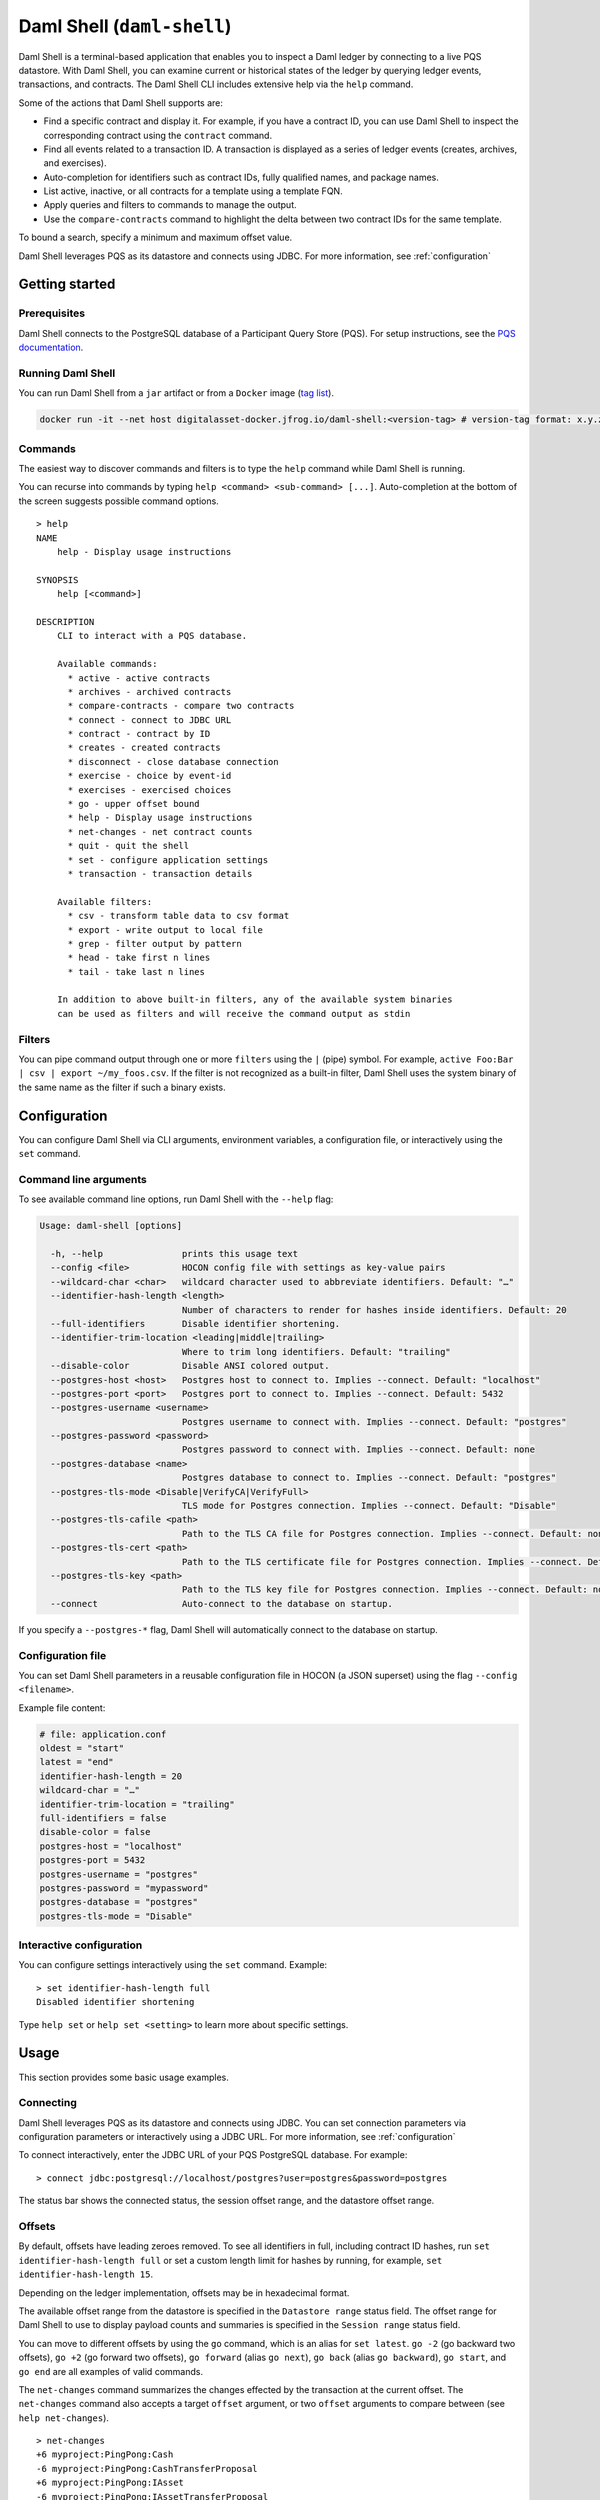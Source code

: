 .. Copyright (c) 2024 Digital Asset (Switzerland) GmbH and/or its affiliates. All rights reserved.
.. SPDX-License-Identifier: Apache-2.0

.. enterprise-only::

.. _daml-shell-header:

Daml Shell (``daml-shell``)
###########################

Daml Shell is a terminal-based application that enables you to inspect a
Daml ledger by connecting to a live PQS datastore. With Daml Shell, you
can examine current or historical states of the ledger by querying
ledger events, transactions, and contracts. The Daml Shell CLI includes
extensive help via the ``help`` command.

Some of the actions that Daml Shell supports are:

-  Find a specific contract and display it. For example, if you have a
   contract ID, you can use Daml Shell to inspect the corresponding
   contract using the ``contract`` command.
-  Find all events related to a transaction ID. A transaction is
   displayed as a series of ledger events (creates, archives, and
   exercises).
-  Auto-completion for identifiers such as contract IDs, fully qualified
   names, and package names.
-  List active, inactive, or all contracts for a template using a
   template FQN.
-  Apply queries and filters to commands to manage the output.
-  Use the ``compare-contracts`` command to highlight the delta between
   two contract IDs for the same template.

To bound a search, specify a minimum and maximum offset value.

Daml Shell leverages PQS as its datastore and connects using JDBC. For
more information, see
:ref:`configuration`

Getting started
***************

Prerequisites
=============

Daml Shell connects to the PostgreSQL database of a Participant Query
Store (PQS). For setup instructions, see the `PQS
documentation <https://docs.daml.com/query/pqs-user-guide.html>`__.

Running Daml Shell
==================

You can run Daml Shell from a ``jar`` artifact or from a ``Docker``
image (`tag
list <https://hub.docker.com/repository/docker/digitalasset/daml-shell/tags?ordering=last_updated>`__).

.. code-block:: sh

   docker run -it --net host digitalasset-docker.jfrog.io/daml-shell:<version-tag> # version-tag format: x.y.z

Commands
========

The easiest way to discover commands and filters is to type the ``help``
command while Daml Shell is running.

You can recurse into commands by typing
``help <command> <sub-command> [...]``. Auto-completion at the bottom of
the screen suggests possible command options.

.. image:: images/001-help-output.gif
   :alt: 001-help-output.gif

::

   > help
   NAME
       help - Display usage instructions

   SYNOPSIS
       help [<command>]

   DESCRIPTION
       CLI to interact with a PQS database.
       
       Available commands:
         * active - active contracts
         * archives - archived contracts
         * compare-contracts - compare two contracts
         * connect - connect to JDBC URL
         * contract - contract by ID
         * creates - created contracts
         * disconnect - close database connection
         * exercise - choice by event-id
         * exercises - exercised choices
         * go - upper offset bound
         * help - Display usage instructions
         * net-changes - net contract counts
         * quit - quit the shell
         * set - configure application settings
         * transaction - transaction details
       
       Available filters:
         * csv - transform table data to csv format
         * export - write output to local file
         * grep - filter output by pattern
         * head - take first n lines
         * tail - take last n lines
       
       In addition to above built-in filters, any of the available system binaries
       can be used as filters and will receive the command output as stdin

Filters
=======

You can pipe command output through one or more ``filters`` using the
``|`` (pipe) symbol. For example,
``active Foo:Bar | csv | export ~/my_foos.csv``. If the filter is not
recognized as a built-in filter, Daml Shell uses the system binary of
the same name as the filter if such a binary exists.

.. _configuration:

Configuration
*************

You can configure Daml Shell via CLI arguments, environment variables, a
configuration file, or interactively using the ``set`` command.

Command line arguments
======================

To see available command line options, run Daml Shell with the
``--help`` flag:

.. code-block:: sh

   Usage: daml-shell [options]

     -h, --help               prints this usage text
     --config <file>          HOCON config file with settings as key-value pairs
     --wildcard-char <char>   wildcard character used to abbreviate identifiers. Default: "…"
     --identifier-hash-length <length>
                              Number of characters to render for hashes inside identifiers. Default: 20
     --full-identifiers       Disable identifier shortening.
     --identifier-trim-location <leading|middle|trailing>
                              Where to trim long identifiers. Default: "trailing"
     --disable-color          Disable ANSI colored output.
     --postgres-host <host>   Postgres host to connect to. Implies --connect. Default: "localhost"
     --postgres-port <port>   Postgres port to connect to. Implies --connect. Default: 5432
     --postgres-username <username>
                              Postgres username to connect with. Implies --connect. Default: "postgres"
     --postgres-password <password>
                              Postgres password to connect with. Implies --connect. Default: none
     --postgres-database <name>
                              Postgres database to connect to. Implies --connect. Default: "postgres"
     --postgres-tls-mode <Disable|VerifyCA|VerifyFull>
                              TLS mode for Postgres connection. Implies --connect. Default: "Disable"
     --postgres-tls-cafile <path>
                              Path to the TLS CA file for Postgres connection. Implies --connect. Default: none
     --postgres-tls-cert <path>
                              Path to the TLS certificate file for Postgres connection. Implies --connect. Default: none
     --postgres-tls-key <path>
                              Path to the TLS key file for Postgres connection. Implies --connect. Default: none
     --connect                Auto-connect to the database on startup.

If you specify a ``--postgres-*`` flag, Daml Shell will automatically
connect to the database on startup.

Configuration file
==================

You can set Daml Shell parameters in a reusable configuration file in
HOCON (a JSON superset) using the flag ``--config <filename>``.

Example file content:

.. code-block:: text

   # file: application.conf
   oldest = "start"
   latest = "end"
   identifier-hash-length = 20
   wildcard-char = "…"
   identifier-trim-location = "trailing"
   full-identifiers = false
   disable-color = false
   postgres-host = "localhost"
   postgres-port = 5432
   postgres-username = "postgres"
   postgres-password = "mypassword"
   postgres-database = "postgres"
   postgres-tls-mode = "Disable"

Interactive configuration
=========================

You can configure settings interactively using the ``set`` command.
Example:

::

   > set identifier-hash-length full 
   Disabled identifier shortening

Type ``help set`` or ``help set <setting>`` to learn more about specific
settings.

Usage
*****

This section provides some basic usage examples.

Connecting
==========

Daml Shell leverages PQS as its datastore and connects using JDBC. You
can set connection parameters via configuration parameters or
interactively using a JDBC URL. For more information, see
:ref:`configuration`

To connect interactively, enter the JDBC URL of your PQS PostgreSQL
database. For example:

::

   > connect jdbc:postgresql://localhost/postgres?user=postgres&password=postgres

The status bar shows the connected status, the session offset range, and
the datastore offset range.

.. image:: images/003-connect.gif
   :alt: 003-connect.gif

Offsets
=======

By default, offsets have leading zeroes removed. To see all identifiers
in full, including contract ID hashes, run
``set identifier-hash-length full`` or set a custom length limit for
hashes by running, for example, ``set identifier-hash-length 15``.

Depending on the ledger implementation, offsets may be in hexadecimal
format.

The available offset range from the datastore is specified in the
``Datastore range`` status field. The offset range for Daml Shell to use
to display payload counts and summaries is specified in the
``Session range`` status field.

You can move to different offsets by using the ``go`` command, which is
an alias for ``set latest``. ``go -2`` (go backward two offsets),
``go +2`` (go forward two offsets), ``go forward`` (alias ``go next``),
``go back`` (alias ``go backward``), ``go start``, and ``go end`` are
all examples of valid commands.

The ``net-changes`` command summarizes the changes effected by the
transaction at the current offset. The ``net-changes`` command also
accepts a target ``offset`` argument, or two ``offset`` arguments to
compare between (see ``help net-changes``).

::

   > net-changes 
   +6 myproject:PingPong:Cash
   -6 myproject:PingPong:CashTransferProposal
   +6 myproject:PingPong:IAsset
   -6 myproject:PingPong:IAssetTransferProposal

.. image:: images/003-offset-commands.gif
   :alt: 003-offset-commands.gif

Summary information
===================

Commands such as ``active``, ``archives``, ``creates``, and
``exercises`` can be used without argument to see payload counts by
fully qualified identifier names. For details, run ``help <command>``.

::

   > active
   ┌────────────────────────────────┬───────────┬───────┐
   │ Identifier                     │ Type      │ Count │
   ╞════════════════════════════════╪═══════════╪═══════╡
   │ myproject:PingPong:Cash        │ Template  │    12 │
   ├────────────────────────────────┼───────────┼───────┤
   │ myproject:PingPong:IAsset      │ Interface │    12 │
   ├────────────────────────────────┼───────────┼───────┤
   │ myproject:PingPong:IBounceable │ Interface │   102 │
   ├────────────────────────────────┼───────────┼───────┤
   │ myproject:PingPong:Ping        │ Template  │   102 │
   └────────────────────────────────┴───────────┴───────┘

.. image:: images/003-summary-commands.gif
   :alt: 003-summary-commands.gif

Payloads by fully qualified name
================================

Specify a fully qualified name (FQN) with the command ``active``,
``archives``, ``creates``, or ``exercises`` to list all applicable
payloads for that FQN.

To return payloads from a particular package only, include the package
name in the FQN:

::

   > active myproject:PingPong:Ping

If you omit the package name, payloads from all package names are
returned, as long as they have the same name.

::

   > active PingPong:Ping
   ┌────────────┬──────────────────┬──────────────┬────────────────────────────────────────────────────────────────────────────────────┐
   │ Created at │ Contract ID      │ Contract Key │ Payload                                                                            │
   ╞════════════╪══════════════════╪══════════════╪════════════════════════════════════════════════════════════════════════════════════╡
   │ 8          │ 0022e89289bda36… │              │ label: one                                                                         │
   │            │                  │              │ owner: Alice::12209038d324bf70625c580267d5957cb4c4c03bb7bce294713b48151a4a088afd3b │
   ├────────────┼──────────────────┼──────────────┼────────────────────────────────────────────────────────────────────────────────────┤
   │ a          │ 0093dce322a08c8… │              │ label: one copy updated                                                            │
   │            │                  │              │ owner: Alice::12209038d324bf70625c580267d5957cb4c4c03bb7bce294713b48151a4a088afd3b │
   └────────────┴──────────────────┴──────────────┴────────────────────────────────────────────────────────────────────────────────────┘

The auto-completion provides both FQN variants (with and without package
name).

Filtering with ``where`` clauses
================================

To refine your queries when listing contracts, you can use ``where``
clauses to filter on specific payload fields. ``where`` clauses use a
SQL-like syntax for conditionals and are supported for the ``active``,
``creates``, ``archives``, and ``exercises`` commands.

To access nested fields, use dot notation: ``parent.child.value``

Comparison operators
--------------------

-  ``=`` Equal to
-  ``!=`` Not equal to
-  ``>`` Greater than
-  ``>=`` Greater than or equal to
-  ``<`` Less than
-  ``<=`` Less than or equal to
-  ``like`` Used for pattern matching, ``%`` serves as a wildcard
   character

Logical operators
-----------------

-  ``and``: Both conditions must be satisfied
-  ``or``: Either condition may be satisfied

You can use parentheses to group conditions and direct the order of
evaluation.

Type casting
------------

To ensure proper comparison, you can optionally cast fields to a
specific type using the ``::`` operator. The available casting types are
``numeric``, ``timestamp``, and ``text``.

Field values are sorted and compared lexicographically if no cast is
specified.

``where`` clause examples
-------------------------

Here are some examples of how to use ``where`` clauses in commands:

-  Filter by a string pattern:

   ::

      > active where owner like Alice%

   Lists contracts where the ``owner`` field starts with the string
   ``Alice``.

-  Filter by a nested numeric field:

   ::

      > active where deeply.nested.value :: numeric > 1000

   Lists contracts where the nested field ``value`` is greater than
   ``1000``.

-  Filter with exact string match (note the use of double quotes):

   ::

      > active where label = "loren ipsum"

   Lists contracts where the label field is exactly ``loren ipsum``. Use
   double quotes with values that contain whitespace characters.

-  Combine different conditions:

   ::

      > active where (owner like Bob% or value :: numeric < 100) and myfield = myvalue

   Lists contracts where the ``owner`` starts with ``Bob`` or the
   ``value`` is less than ``100``, and ``myfield`` is ``myvalue``.

.. image:: images/003-where-clause.gif
   :alt: 003-where-clause.gif

Contract lookup
===============

You can look up contracts by contract ID. Interface views are also
displayed, if any.

The contract ID can be copied with the wildcard character (here "…”)
included. The wildcard character will be expanded to any matching ID.

::

   > contract 005188b40…
   ╓──────────────╥────────────────────────────────────────────────────────────────────────────────────╖
   ║ Identifier   ║ myproject:PingPong:Ping                                                            ║
   ╟──────────────╫────────────────────────────────────────────────────────────────────────────────────╢
   ║ Type         ║ Template                                                                           ║
   ╟──────────────╫────────────────────────────────────────────────────────────────────────────────────╢
   ║ Created at   ║ a (not yet active)                                                                 ║
   ╟──────────────╫────────────────────────────────────────────────────────────────────────────────────╢
   ║ Archived at  ║ <active>                                                                           ║
   ╟──────────────╫────────────────────────────────────────────────────────────────────────────────────╢
   ║ Contract ID  ║ 005188b40f981533f8f5…                                                              ║
   ╟──────────────╫────────────────────────────────────────────────────────────────────────────────────╢
   ║ Event ID     ║ #1220731030eb9c81d0d0…:1                                                           ║
   ╟──────────────╫────────────────────────────────────────────────────────────────────────────────────╢
   ║ Contract Key ║                                                                                    ║
   ╟──────────────╫────────────────────────────────────────────────────────────────────────────────────╢
   ║ Payload      ║ label: Copy of: this contract supersedes the original contact                      ║
   ║              ║ owner: Alice::1220b93eaba17d8da363ce7ef1b57d8494910ed4d7c99d2b33887f54832dbb77b5da ║
   ╙──────────────╨────────────────────────────────────────────────────────────────────────────────────╜

   ╓──────────────╥─────────────────────────────────────────────────────────────────────────╖
   ║ Identifier   ║ myproject:PingPong:IBounceable                                          ║
   ╟──────────────╫─────────────────────────────────────────────────────────────────────────╢
   ║ Type         ║ Interface                                                               ║
   ╟──────────────╫─────────────────────────────────────────────────────────────────────────╢
   ║ Created at   ║ a (not yet active)                                                      ║
   ╟──────────────╫─────────────────────────────────────────────────────────────────────────╢
   ║ Archived at  ║ <active>                                                                ║
   ╟──────────────╫─────────────────────────────────────────────────────────────────────────╢
   ║ Contract ID  ║ 005188b40f981533f8f5…                                                   ║
   ╟──────────────╫─────────────────────────────────────────────────────────────────────────╢
   ║ Event ID     ║ #1220731030eb9c81d0d0…:1                                                ║
   ╟──────────────╫─────────────────────────────────────────────────────────────────────────╢
   ║ Contract Key ║                                                                         ║
   ╟──────────────╫─────────────────────────────────────────────────────────────────────────╢
   ║ Payload      ║ ilabel: View of: Copy of: this contract supersedes the original contact ║
   ╙──────────────╨─────────────────────────────────────────────────────────────────────────╜

You can also compare two contracts in a ``diff``-style output format
using the ``compare-contracts <id1> <id2>`` command.

.. image:: images/003-compare-contracts.gif
   :alt: 003-compare-contracts.gif

Transaction lookup
==================

You can look up transactions by either transaction ID or offset, by
running ``transaction <transaction-id>`` or ``transaction at <offset>``,
respectively. Note the ``at`` syntax when looking up by offset.

To display the current transaction at the head of the session offset
range, run ``transaction``.

The ``transaction`` command shows which contracts were created, which
were archived, and what choices were exercised. It also displays the
event ID for each of those events, as well as contract IDs and package
names.

.. image:: images/003-transactions.gif
   :alt: 003-transactions.gif

Exercise lookup
===============

Exercised choices can be looked up in the same manner as contracts,
except that exercises are looked up by their event ID rather than by a
contract ID. The commands for summaries and lookups mirror the
functionality available for contracts.

For example, you can look up exercise counts by FQN:

::

   > exercises 
   ┌─────────────────────────────────────────────────┬───────────────┬───────┐
   │ Identifier                                      │ Type          │ Count │
   ╞═════════════════════════════════════════════════╪═══════════════╪═══════╡
   │ myproject:PingPong:AcceptIAssetTransferProposal │ Consuming     │    12 │
   ├─────────────────────────────────────────────────┼───────────────┼───────┤
   │ myproject:PingPong:ChangeLabel                  │ Consuming     │     1 │
   ├─────────────────────────────────────────────────┼───────────────┼───────┤
   │ myproject:PingPong:Copy                         │ Non-consuming │     1 │
   └─────────────────────────────────────────────────┴───────────────┴───────┘

You can look up exercises for a specific choice:

::

   > exercises PingPong:AcceptIAssetTransferProposal 
   ┌────────┬───────────────────────┬──────────┬────────────────────────────────────────────────────────────────────────────────────────────────────────────────────────────────────────────┐
   │ Offset │ Contract ID           │ Argument │ Result                                                                                                                                     │
   ╞════════╪═══════════════════════╪══════════╪════════════════════════════════════════════════════════════════════════════════════════════════════════════════════════════════════════════╡
   │ 7b     │ 00604362bf43678ba849… │          │ 004ddbb65e00c8210d978fa13503d877e33d3d83dccc0addea759db1063c089412ca0212205b8a98e1b219436a3a6744eb314e20539b349d61dc09f5e23d880e95b2a1c199 │
   ├────────┼───────────────────────┼──────────┼────────────────────────────────────────────────────────────────────────────────────────────────────────────────────────────────────────────┤
   │ 7b     │ 00549232a251254b6115… │          │ 00b433b6cb4742f0040f9bab57b809dd478d6a73deeaf08ecdd3c30e2be77d98d1ca021220123f4cad1ba5121fa22e43b83ab4c80c0649f51e8a7e776e01b78bc27544cd02 │
   ├────────┼───────────────────────┼──────────┼────────────────────────────────────────────────────────────────────────────────────────────────────────────────────────────────────────────┤
   │ 7b     │ 0063bdaacd598bf2c02f… │          │ 005e908b45701072ed4d0dcf30b9b7b6b233278208078d803edf5fd4502872ce7bca0212201bfb6b375d7fa31a4019ade973a948db52c36ba2a5a239a2d909d12e2ef12968 │
   ├────────┼───────────────────────┼──────────┼────────────────────────────────────────────────────────────────────────────────────────────────────────────────────────────────────────────┤
   │ 7b     │ 00ed039a7747337ddb85… │          │ 005d921fd715007edbbb1b2dfffe56c7d37ba4b6698bdf1357b68749038b3817dcca021220dc08f48d759037f776289c06ae409955f4a2475b3cd0238c3fb5d74da5254e3e │
   ├────────┼───────────────────────┼──────────┼────────────────────────────────────────────────────────────────────────────────────────────────────────────────────────────────────────────┤
   │ 7b     │ 001207f682120f4798ce… │          │ 00dbe9c12a7ae28f8d12f334ddf9d09bea95a1d55d6a3816f5da5079c71ceb0450ca021220cee4ff410b0e4289301eedeecd82df9f1014796a68c1d4549b8bd72e18464220 │
   ├────────┼───────────────────────┼──────────┼────────────────────────────────────────────────────────────────────────────────────────────────────────────────────────────────────────────┤
   │ 7b     │ 00d5e4f15c3d07cb0785… │          │ 00df079f466b87b61e8b5a6702e6f5b05fecba05513a5559b1b400e4c89903f277ca02122000bcac7e924d0489d144b245c16ba1c95c20a9c293e59dd9290b94df77742a92 │
   ├────────┼───────────────────────┼──────────┼────────────────────────────────────────────────────────────────────────────────────────────────────────────────────────────────────────────┤
   │ 7c     │ 004dc3561fc426de4dad… │          │ 005e1f271e5f5d7a39e623f0774b11cc9295d59693fa53d9953aed726f40e03a81ca021220053c09a2f248902fc48c09492e7fd38c8cf25beacdb803f1ad51444af38bb51c │
   ├────────┼───────────────────────┼──────────┼────────────────────────────────────────────────────────────────────────────────────────────────────────────────────────────────────────────┤
   │ 7c     │ 00ae24d6c2286768a7b2… │          │ 0059352a66da47b5def7e0653f229dbbb797be70d0485792101fe9aad10f396e70ca021220343d49011f6038af41f3e99792fb318e17ce5ab3227660c932f8043aacfed2bf │
   ├────────┼───────────────────────┼──────────┼────────────────────────────────────────────────────────────────────────────────────────────────────────────────────────────────────────────┤
   │ 7c     │ 000f02cbb781f76c1877… │          │ 0089b90df5e7085ddb05110eccc9d684e86b96631ff74688ac3f6298cde5f92208ca021220e72fc065a90368000388e41dd8be0672a1078e3329346780e9afb353be100c31 │
   ├────────┼───────────────────────┼──────────┼────────────────────────────────────────────────────────────────────────────────────────────────────────────────────────────────────────────┤
   │ 7c     │ 00126b6f770fb951d666… │          │ 00e9e74240297251e4f9274519ec2cd421fb647af88c13d38bba5f67c67a0f90ffca021220ce3fb55a64f86094dc5fa32e509443ce903fc7f28b2a152a732471819eb56491 │
   ├────────┼───────────────────────┼──────────┼────────────────────────────────────────────────────────────────────────────────────────────────────────────────────────────────────────────┤
   │ 7c     │ 00ab4ff0b42c625d45c5… │          │ 001c00a896e1e66bdb1acbcdeda5f4e00d8a6131c6a86a672809d9831e857ea2e3ca02122001b6efc6e449a2116bc73e333575eaa4dfcaa69be0655ffd3f4eb5b2777960d2 │
   ├────────┼───────────────────────┼──────────┼────────────────────────────────────────────────────────────────────────────────────────────────────────────────────────────────────────────┤
   │ 7c     │ 0020ab2446d6cfc3f93f… │          │ 00a936fa54cc6fba294962b6fd6c639947f220ab4539c73b6c5c693522e5c5364aca021220104bc750d4800053c090d5b447a6c49d9a49911a4f654fa72c58650b3348e735 │
   └────────┴───────────────────────┴──────────┴────────────────────────────────────────────────────────────────────────────────────────────────────────────────────────────────────────────┘

To look up individual exercises, use the event ID:

::

   > exercise #12202cc79ccf1f116ebe…:10
   ╓──────────────╥────────────────────────────────────────────────────────────────────────────────────────────────────────────────────────────────────────────╖
   ║ Event ID     ║ #12202cc79ccf1f116ebe…:10                                                                                                                  ║
   ╟──────────────╫────────────────────────────────────────────────────────────────────────────────────────────────────────────────────────────────────────────╢
   ║ Choice       ║ myproject:PingPong:AcceptIAssetTransferProposal                                                                                            ║
   ╟──────────────╫────────────────────────────────────────────────────────────────────────────────────────────────────────────────────────────────────────────╢
   ║ Template FQN ║ myproject:PingPong:IAssetTransferProposal                                                                                                  ║
   ╟──────────────╫────────────────────────────────────────────────────────────────────────────────────────────────────────────────────────────────────────────╢
   ║ Contract ID  ║ 00d5e4f15c3d07cb0785…                                                                                                                      ║
   ╟──────────────╫────────────────────────────────────────────────────────────────────────────────────────────────────────────────────────────────────────────╢
   ║ Offset       ║ 7b                                                                                                                                         ║
   ╟──────────────╫────────────────────────────────────────────────────────────────────────────────────────────────────────────────────────────────────────────╢
   ║ Consuming    ║ true                                                                                                                                       ║
   ╟──────────────╫────────────────────────────────────────────────────────────────────────────────────────────────────────────────────────────────────────────╢
   ║ Parent       ║                                                                                                                                            ║
   ╟──────────────╫────────────────────────────────────────────────────────────────────────────────────────────────────────────────────────────────────────────╢
   ║ Argument     ║                                                                                                                                            ║
   ╟──────────────╫────────────────────────────────────────────────────────────────────────────────────────────────────────────────────────────────────────────╢
   ║ Result       ║ 00df079f466b87b61e8b5a6702e6f5b05fecba05513a5559b1b400e4c89903f277ca02122000bcac7e924d0489d144b245c16ba1c95c20a9c293e59dd9290b94df77742a92 ║
   ╙──────────────╨────────────────────────────────────────────────────────────────────────────────────────────────────────────────────────────────────────────╜

Transforming and exporting command output
*****************************************

You can convert tabular output to CSV by piping it through the ``csv``
filter:

::

   > active PingPong:Ping | csv

You can then write this output to a file by piping it through the
``export`` filter:

::

   > active PingPong:Ping | csv | export ~/my_pings.csv

The ``export`` filter writes any command output to the specified file.
You can use it without the ``csv`` filter.

.. image:: images/003-csv-export.gif
   :alt: 003-csv-export.gif

Setting offset bounds
=====================

The output of ``creates [<fqn>]`` and ``archives [<fqn>]`` can be
bounded by ``set oldest`` (for the lower bound) and ``set latest`` (for
the upper bound). ``go`` is an alias for ``set latest``.

.. image:: images/003-bounded-lookup.gif
   :alt: 003-bounded-lookup.gif

Finding transactions that created or archived a contract
========================================================

Once you know the offsets that a contract was created at (for example,
by using the ``archives`` command), you can look up the relevant
transactions using the ``transaction at <offset>`` command.

.. image:: images/003-from-contract-to-transactions.gif
   :alt: 003-from-contract-to-transactions.gif

FAQ
***

.. _no-archived-contracts:

Why don't I see any archived contracts?
=======================================

If you don't see any archived contracts, PQS might be configured to seed
the database from the ACS, which does not include historical offsets,
archived contracts, or exercised choices.

To see pre-existing archived contracts, seed the database from the
``Transaction Stream`` or ``Transaction Tree Stream``.

For best results, set ``--pipeline-ledger-start`` to ``Genesis`` when
running PQS for the first time (refer to the `PQS
documentation <https://docs.daml.com/query/pqs-user-guide.html>`__ or
``--help`` output).

Why don't I see any choices?
============================

Choices are only visible on the Ledger API's
``Transaction Tree Stream``. Set ``--pipeline-datasource`` to
``TransactionTreeStream`` when running PQS (refer to the `PQS
documentation <https://docs.daml.com/query/pqs-user-guide.html>`__ or
``--help`` output).

If you still don't see choices, see :ref:`no-archived-contracts`

Why don't I see any interface views?
====================================

Interfaces are only visible on the Ledger API's ``Transaction Stream``
or ACS (not the ``Transaction Tree Stream``).

Set ``--pipeline-datasource`` to ``TransactionStream`` when running PQS
(refer to the `PQS
documentation <https://docs.daml.com/query/pqs-user-guide.html>`__ or
``--help`` output).

Why do all contracts show the same ledger offset?
=================================================

See :ref:`no-archived-contracts`
